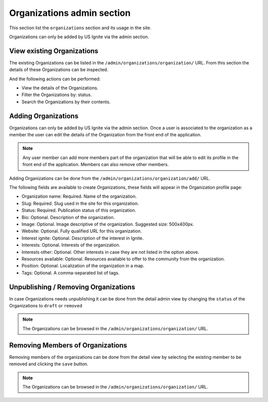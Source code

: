 Organizations admin section
===========================

This section list the ``organizations`` section and its usage in the site.

Organizations can only be added by US Ignite via the admin section.


View existing Organizations
---------------------------

The existing Organizations can be listed in the ``/admin/organizations/organization/`` URL. From this section the details of these Organizations can be inspected.

And the following actions can be performed:

- View the details of the Organizations.
- Filter the Organizations by: status.
- Search the Organizations by their contents.

.. image:: ../snapshots/admin--organizations--organization.png
   :width: 100%


Adding Organizations
--------------------

Organizations can only be added by US Ignite via the admin section. Once a user is associated to the organization as a member the user can edit the details of the Organization from the front end of the application.

.. note::
   Any user member can add more members part of the organization that will be able to edit its profile in the front end of the application. Members can also remove other members.

Adding Organizations can be done from the ``/admin/organizations/organization/add/`` URL.

The following fields are available to create Organizations, these fields will appear in the Organization profile page:

- Organization name: Required. Name of the organization.
- Slug: Required. Slug used in the site for this organization.
- Status: Required. Publication status of this organization.
- Bio: Optional. Description of the organization.
- Image: Optional. Image descriptive of the organization. Suggested size: 500x400px.
- Website: Optional. Fully qualified URL for this organization.
- Interest ignite: Optional. Description of the interest in Ignite.
- Interests: Optional. Interests of the organization.
- Interests other: Optional. Other interests in case they are not listed in the option above.
- Resources available: Optional. Resources available to offer to the community from the organization.
- Position: Optional. Localization of the organization in a map.
- Tags: Optional. A comma-separated list of tags.

.. image:: ../snapshots/admin--organizations--organization--add.png
   :width: 100%


Unpublishing / Removing  Organizations
--------------------------------------

In case Organizations needs unpublishing it can be done from the detail admin view by changing the ``status`` of the Organizations to ``draft`` or ``removed``

.. note::
   The Organizations can be browsed in the ``/admin/organizations/organization/`` URL.


Removing Members of Organizations
---------------------------------

Removing members of the organizations can be done from the detail view by selecting the existing member to be removed and clicking the ``save`` button.

.. note::
   The Organizations can be browsed in the ``/admin/organizations/organization/`` URL.

